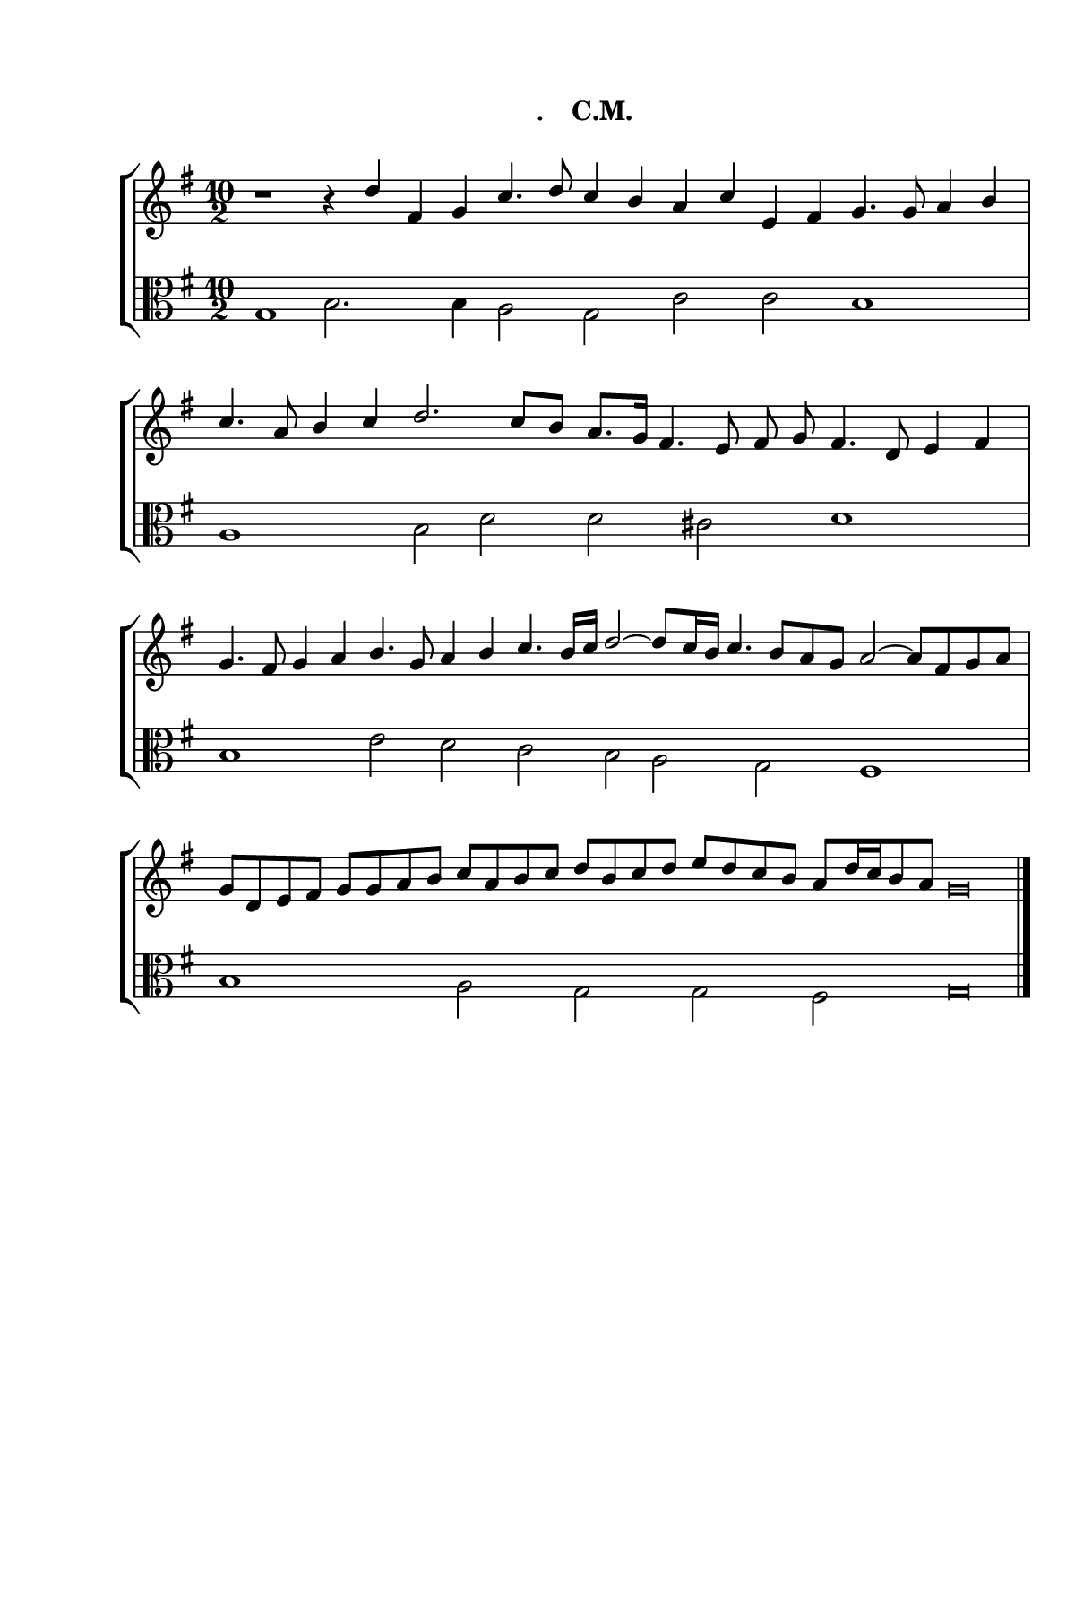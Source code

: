 \version "2.14.2"

staffSize = 26
sizeFactor = #1.5

#(set! paper-alist (cons '("6x9" . (cons (* 6 in) (* 9 in))) paper-alist))
#(set-global-staff-size (/ staffSize sizeFactor))

\paper  {
  #(set-paper-size "6x9")
  print-all-headers = ##t
  print-page-number = ##t
  top-margin = 0.5 \in
  left-margin = 0.75 \in
  right-margin = 0.25 \in
  bottom-margin = 0.5 \in
}

\header {
  tagline = ""
}

tuneTitle = ""
tuneMeter = "C.M."
author = ""
voiceFontSize = 0

cantusMusic = {
  \clef treble
  \key g \major
  \autoBeamOff

  \relative c'' {
    \override Staff.NoteHead.style = #'baroque
    \set Score.tempoHideNote = ##t \tempo 4 = 120
    \override Staff.TimeSignature #'break-visibility = ##(#f #f #f) 
    \set fontSize = \voiceFontSize
    r1 r4 d fis, g c4. d8 c4 b a c e, fis g4. g8 a4 b
    c4. a8 b4 c d2. c8[ b] a8.[ g16] fis4. e8 fis g fis4. d8 e4 fis
    g4. fis8 g4 a b4. g8 a4 b c4. b16[ c] d2~ d8[ c16 b] c4. b8[ a g] a2~ a8[ fis g a]
    g8[ d e fis] g[ g a b] c[ a b c] d[ b c d] e[ d c b] a[ d16 c b8 a] g\breve % d[ g, a b] a[ g a b]  a8[ d16 c b8 a] g\breve
    }
}

bassusMusic = {
  \clef alto
  \key g \major
  \autoBeamOff
  \relative c' {
    \override Staff.NoteHead.style = #'baroque
    \override Staff.TimeSignature #'break-visibility = ##(#f #f #f) 
    \set fontSize = \voiceFontSize
      \time 10/2 g1 b2. b4 a2 g c c b1
      \time 8/2 a1 b2 d d cis d1
      \time 10/2 b1 e2 d c b a g fis1
      \time 10/2 b1 a2 g g fis g\breve \bar "|."
  }
}

\score
{
  \header {
    poet = \markup { \typewriter { \author } }
    instrument = \markup { \typewriter { #(string-append tuneTitle ". ") }
			   \tuneMeter }
    tagline = ""
  }

  <<
    \new StaffGroup {
      <<
	\new Staff = "cantus" {
	  <<
	    \new Voice = "one" { \stemUp \slurUp \tieUp \cantusMusic }
	  >>
	}
	\new Staff = "bassus" {
	  <<
	    \new  Voice = "four" { \stemDown \slurDown \tieDown \bassusMusic }
	  >>
	}
      >>
    }
    
  >>

  \layout {
    \context {
      \override VerticalAxisGroup #'minimum-Y-extent = #'(0 . 0)
    }
    \context {
      \Lyrics
      \override LyricText #'font-size = #-1
    }
    \context {
      \Score
      \remove "Bar_number_engraver"
    }
    indent = 0 \cm
  }
  \midi { }
}

